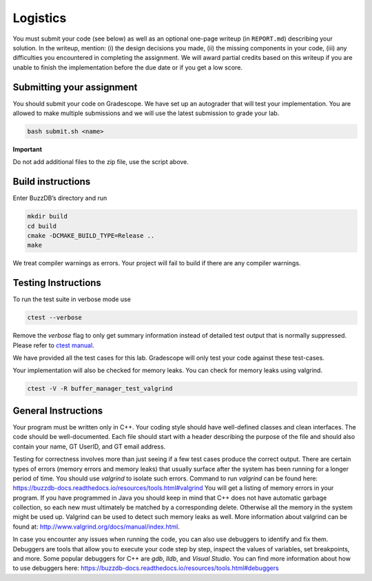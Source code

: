 
Logistics
---------

You must submit your code (see below) as well as an optional one-page writeup (in
``REPORT.md``) describing your solution. In the writeup, mention: (i) the
design decisions you made, (ii) the missing components in your code,
(iii) any difficulties you encountered in completing the assignment.
We will award partial credits based on this writeup if you are unable
to finish the implementation before the due date or if you get a low score.

Submitting your assignment
~~~~~~~~~~~~~~~~~~~~~~~~~~

You should submit your code on Gradescope. We have set up an autograder
that will test your implementation. You are allowed to make multiple
submissions and we will use the latest submission to grade your lab.

.. code-block:: sh

   bash submit.sh <name>

**Important**

Do not add additional files to the zip file, use the script above.


Build instructions
~~~~~~~~~~~~~~~~~~~

Enter BuzzDB’s directory and run

.. code-block:: sh

   mkdir build
   cd build
   cmake -DCMAKE_BUILD_TYPE=Release ..
   make

We treat compiler warnings as errors. Your project will fail to build if there are any compiler warnings.

Testing Instructions
~~~~~~~~~~~~~~~~~~~~
To run the test suite in verbose mode use

.. code-block:: sh

  ctest --verbose

Remove the `verbose` flag to only get summary information instead of detailed test output that is normally suppressed. Please refer to
`ctest manual <https://cmake.org/cmake/help/latest/manual/ctest.1.html#ctest-1>`__.

We have provided all the test cases for this lab. Gradescope will only
test your code against these test-cases.

Your implementation will also be checked for memory leaks.
You can check for memory leaks using valgrind.

.. code-block:: sh

   ctest -V -R buffer_manager_test_valgrind

General Instructions
~~~~~~~~~~~~~~~~~~~~

Your program must be written only in C++. Your coding style should have well-defined classes and clean interfaces. The code should be well-documented. Each file should start with a header describing the purpose of the file and should also contain your name, GT UserID, and GT email address.

Testing for correctness involves more than just seeing if a few test cases produce the correct output. There are certain types of errors (memory errors and memory leaks) that usually surface after the system has been running for a longer period of time. 
You should use `valgrind` to isolate such errors. Command to run `valgrind` can be found here: https://buzzdb-docs.readthedocs.io/resources/tools.html#valgrind
You will get a listing of memory errors in your program. If you have programmed in Java you should keep in mind that C++ does not have automatic garbage collection, so each new must ultimately be matched by a corresponding delete. Otherwise all the memory in the system might be used up. Valgrind can be used to detect such memory leaks as well. More information about valgrind can be found at: http://www.valgrind.org/docs/manual/index.html.

In case you encounter any issues when running the code, you can also use debuggers to identify and fix them. Debuggers are tools that allow you to execute your code step by step, inspect the values of variables, set breakpoints, and more. Some popular debuggers for C++ are `gdb`, `lldb`, and `Visual Studio`. You can find more information about how to use debuggers here: https://buzzdb-docs.readthedocs.io/resources/tools.html#debuggers